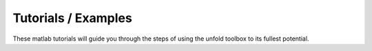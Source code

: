 
Tutorials / Examples
===================

These matlab tutorials will guide you through the steps of using the unfold toolbox to its fullest potential.



.. toctree ::
	:maxdepth: 2

	toolbox-tut01
	toolbox-tut02
	toolbox-tut03
	toolbox-tut04
	toolbox-tut05
	toolbox-tut06
	toolbox-tut07
	toolbox-tut08
	toolbox-tutPeerj
